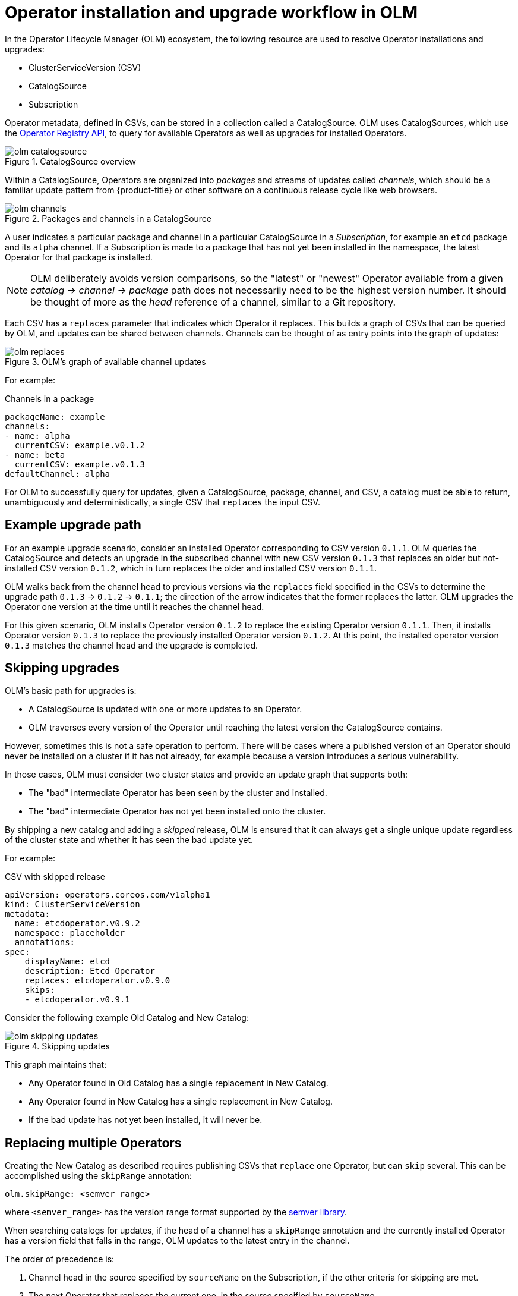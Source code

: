 // Module included in the following assemblies:
//
// * applications/operators/olm-understanding-olm.adoc

[id="olm-upgrades_{context}"]
= Operator installation and upgrade workflow in OLM

In the Operator Lifecycle Manager (OLM) ecosystem, the following resource are
used to resolve Operator installations and upgrades:

* ClusterServiceVersion (CSV)
* CatalogSource
* Subscription

Operator metadata, defined in CSVs, can be stored in a collection called a
CatalogSource. OLM uses CatalogSources, which use the
link:https://github.com/operator-framework/operator-registry[Operator Registry API],
to query for available Operators as well as upgrades for installed Operators.

.CatalogSource overview
image::olm-catalogsource.png[]

Within a CatalogSource, Operators are organized into _packages_ and streams of
updates called _channels_, which should be a familiar update pattern from
{product-title} or other software on a continuous release cycle like web
browsers.

.Packages and channels in a CatalogSource
image::olm-channels.png[]

A user indicates a particular package and channel in a particular CatalogSource
in a _Subscription_, for example an `etcd` package and its `alpha` channel. If a
Subscription is made to a package that has not yet been installed in the
namespace, the latest Operator for that package is installed.

[NOTE]
====
OLM deliberately avoids version comparisons, so the "latest" or "newest"
Operator available from a given _catalog_ -> _channel_ -> _package_ path does not
necessarily need to be the highest version number. It should be thought of more
as the _head_ reference of a channel, similar to a Git repository.
====

Each CSV has a `replaces` parameter that indicates which Operator it replaces.
This builds a graph of CSVs that can be queried by OLM, and updates can be
shared between channels. Channels can be thought of as entry points into the
graph of updates:

.OLM's graph of available channel updates
image::olm-replaces.png[]

For example:

.Channels in a package
[source,yaml]
----
packageName: example
channels:
- name: alpha
  currentCSV: example.v0.1.2
- name: beta
  currentCSV: example.v0.1.3
defaultChannel: alpha
----

For OLM to successfully query for updates, given a CatalogSource, package,
channel, and CSV, a catalog must be able to return, unambiguously and
deterministically, a single CSV that `replaces` the input CSV.

[id="olm-upgrades-example-upgrade-path_{context}"]
== Example upgrade path

For an example upgrade scenario, consider an installed Operator corresponding to
CSV version `0.1.1`. OLM queries the CatalogSource and detects an upgrade in the
subscribed channel with new CSV version `0.1.3` that replaces an older but
not-installed CSV version `0.1.2`, which in turn replaces the older and
installed CSV version `0.1.1`.

OLM walks back from the channel head to previous versions via the `replaces`
field specified in the CSVs to determine the upgrade path `0.1.3` -> `0.1.2` ->
`0.1.1`; the direction of the arrow indicates that the former replaces the
latter. OLM upgrades the Operator one version at the time until it reaches the
channel head.

For this given scenario, OLM installs Operator version `0.1.2` to replace the
existing Operator version `0.1.1`. Then, it installs Operator version `0.1.3` to
replace the previously installed Operator version `0.1.2`. At this point, the
installed operator version `0.1.3` matches the channel head and the upgrade is
completed.

[id="olm-upgrades-skipping_{context}"]
== Skipping upgrades

OLM's basic path for upgrades is:

* A CatalogSource is updated with one or more updates to an Operator.
* OLM traverses every version of the Operator until reaching the latest version the CatalogSource contains.

However, sometimes this is not a safe operation to perform. There will be cases
where a published version of an Operator should never be installed on a cluster
if it has not already, for example because a version introduces a serious
vulnerability.

In those cases, OLM must consider two cluster states and provide an update graph
that supports both:

* The "bad" intermediate Operator has been seen by the cluster and installed.
* The "bad" intermediate Operator has not yet been installed onto the cluster.

By shipping a new catalog and adding a _skipped_ release, OLM is ensured that it
can always get a single unique update regardless of the cluster state and
whether it has seen the bad update yet.

For example:

.CSV with skipped release
[source,yml]
----
apiVersion: operators.coreos.com/v1alpha1
kind: ClusterServiceVersion
metadata:
  name: etcdoperator.v0.9.2
  namespace: placeholder
  annotations:
spec:
    displayName: etcd
    description: Etcd Operator
    replaces: etcdoperator.v0.9.0
    skips:
    - etcdoperator.v0.9.1
----

Consider the following example Old Catalog and New Catalog:

.Skipping updates
image::olm-skipping-updates.png[]

This graph maintains that:

* Any Operator found in Old Catalog has a single replacement in New Catalog.
* Any Operator found in New Catalog has a single replacement in New Catalog.
* If the bad update has not yet been installed, it will never be.

[id="olm-upgrades-replacing-multiple_{context}"]
== Replacing multiple Operators

Creating the New Catalog as described requires publishing CSVs that `replace`
one Operator, but can `skip` several. This can be accomplished using the
`skipRange` annotation:

----
olm.skipRange: <semver_range>
----

where `<semver_range>` has the version range format supported by the
link:https://github.com/blang/semver#ranges[semver library].

When searching catalogs for updates, if the head of a channel has a `skipRange`
annotation and the currently installed Operator has a version field that falls
in the range, OLM updates to the latest entry in the channel.

The order of precedence is:

. Channel head in the source specified by `sourceName` on the Subscription, if the
other criteria for skipping are met.
. The next Operator that replaces the current one, in the source specified by `sourceName`.
. Channel head in another source that is visible to the Subscription, if the other
criteria for skipping are met.
. The next Operator that replaces the current one in any source visible to the
Subscription.

For example:

.CSV with skipRange
[source,yaml]
----
apiVersion: operators.coreos.com/v1alpha1
kind: ClusterServiceVersion
metadata:
    name: elasticsearch-operator.v4.1.2
    namespace: <namespace>
    annotations:
        olm.skipRange: '>=4.1.0 <4.1.2'
----

[id="olm-upgrades-z-stream_{context}"]
== Z-stream support



A _z-stream_, or patch release, must replace all previous z-stream releases for
the same minor version. OLM does not care about major, minor, or patch versions,
it just needs to build the correct graph in a catalog.

In other words, OLM must be able to take a graph as in Old Catalog and, similar
to before, generate a graph as in New Catalog:

.Replacing several Operators
image::olm-z-stream.png[]

This graph maintains that:

* Any Operator found in Old Catalog has a single replacement in New Catalog.
* Any Operator found in New Catalog has a single replacement in New Catalog.
* Any z-stream release in Old Catalog will update to the latest z-stream release in New Catalog.
* Unavailable releases can be considered "virtual" graph nodes; their content does
not need to exist, the registry just needs to respond as if the graph looks like
this.
